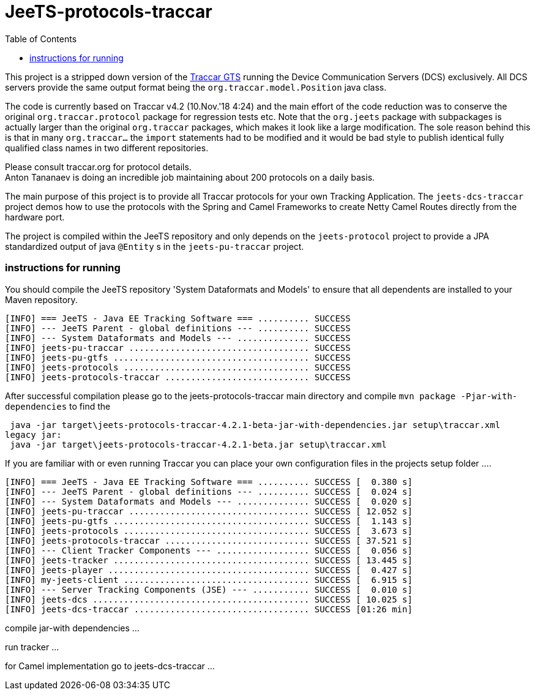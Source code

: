 
:toc:


[[jeets-protocols-traccar]]
= JeeTS-protocols-traccar

This project is a stripped down version of the http://traccar.org[Traccar GTS] 
running the Device Communication Servers (DCS) exclusively.
All DCS servers provide the same output format being the `org.traccar.model.Position` java class.

The code is currently based on Traccar v4.2 (10.Nov.'18 4:24) 
and the main effort of the code reduction was to conserve the original `org.traccar.protocol` 
package for regression tests etc. 
Note that the `org.jeets` package with subpackages is actually larger 
than the original `org.traccar` packages, which makes it look like a large modification.
The sole reason behind this is that in many `org.traccar...` the `import` statements
had to be modified and it would be bad style to publish identical fully qualified class names
in two different repositories.

Please consult traccar.org for protocol details. +
Anton Tananaev is doing an incredible job maintaining
about 200 protocols on a daily basis.

The main purpose of this project is to provide all Traccar protocols for your own Tracking Application.
The `jeets-dcs-traccar` project demos how to use the protocols with the Spring and Camel Frameworks
to create Netty Camel Routes directly from the hardware port.

The project is compiled within the JeeTS repository and only depends on the `jeets-protocol` project 
to provide a JPA standardized output of java `@Entity` s in the `jeets-pu-traccar` project. 
// You can choose this output format at a second output endpoint being a `org.jeets.model.traccar.Device` 
// class potentially holding one or more `Position` with zero or more `Event`.

=== instructions for running

You should compile the JeeTS repository 'System Dataformats and Models' to ensure that all dependents are installed to your Maven repository.

[source,text]
----
[INFO] === JeeTS - Java EE Tracking Software === .......... SUCCESS
[INFO] --- JeeTS Parent - global definitions --- .......... SUCCESS
[INFO] --- System Dataformats and Models --- .............. SUCCESS
[INFO] jeets-pu-traccar ................................... SUCCESS
[INFO] jeets-pu-gtfs ...................................... SUCCESS
[INFO] jeets-protocols .................................... SUCCESS
[INFO] jeets-protocols-traccar ............................ SUCCESS
----

After successful compilation please go to the jeets-protocols-traccar main directory
and compile `mvn package -Pjar-with-dependencies` to find the 

[source,text]
----
 java -jar target\jeets-protocols-traccar-4.2.1-beta-jar-with-dependencies.jar setup\traccar.xml
legacy jar:
 java -jar target\jeets-protocols-traccar-4.2.1-beta.jar setup\traccar.xml
----

If you are familiar with or even running Traccar you can place your own configuration files
in the projects setup folder ....



[source,text]
----
[INFO] === JeeTS - Java EE Tracking Software === .......... SUCCESS [  0.380 s]
[INFO] --- JeeTS Parent - global definitions --- .......... SUCCESS [  0.024 s]
[INFO] --- System Dataformats and Models --- .............. SUCCESS [  0.020 s]
[INFO] jeets-pu-traccar ................................... SUCCESS [ 12.052 s]
[INFO] jeets-pu-gtfs ...................................... SUCCESS [  1.143 s]
[INFO] jeets-protocols .................................... SUCCESS [  3.673 s]
[INFO] jeets-protocols-traccar ............................ SUCCESS [ 37.521 s]
[INFO] --- Client Tracker Components --- .................. SUCCESS [  0.056 s]
[INFO] jeets-tracker ...................................... SUCCESS [ 13.445 s]
[INFO] jeets-player ....................................... SUCCESS [  0.427 s]
[INFO] my-jeets-client .................................... SUCCESS [  6.915 s]
[INFO] --- Server Tracking Components (JSE) --- ........... SUCCESS [  0.010 s]
[INFO] jeets-dcs .......................................... SUCCESS [ 10.025 s]
[INFO] jeets-dcs-traccar .................................. SUCCESS [01:26 min]
----


compile jar-with dependencies ...

run tracker ...

for Camel implementation go to jeets-dcs-traccar ...
